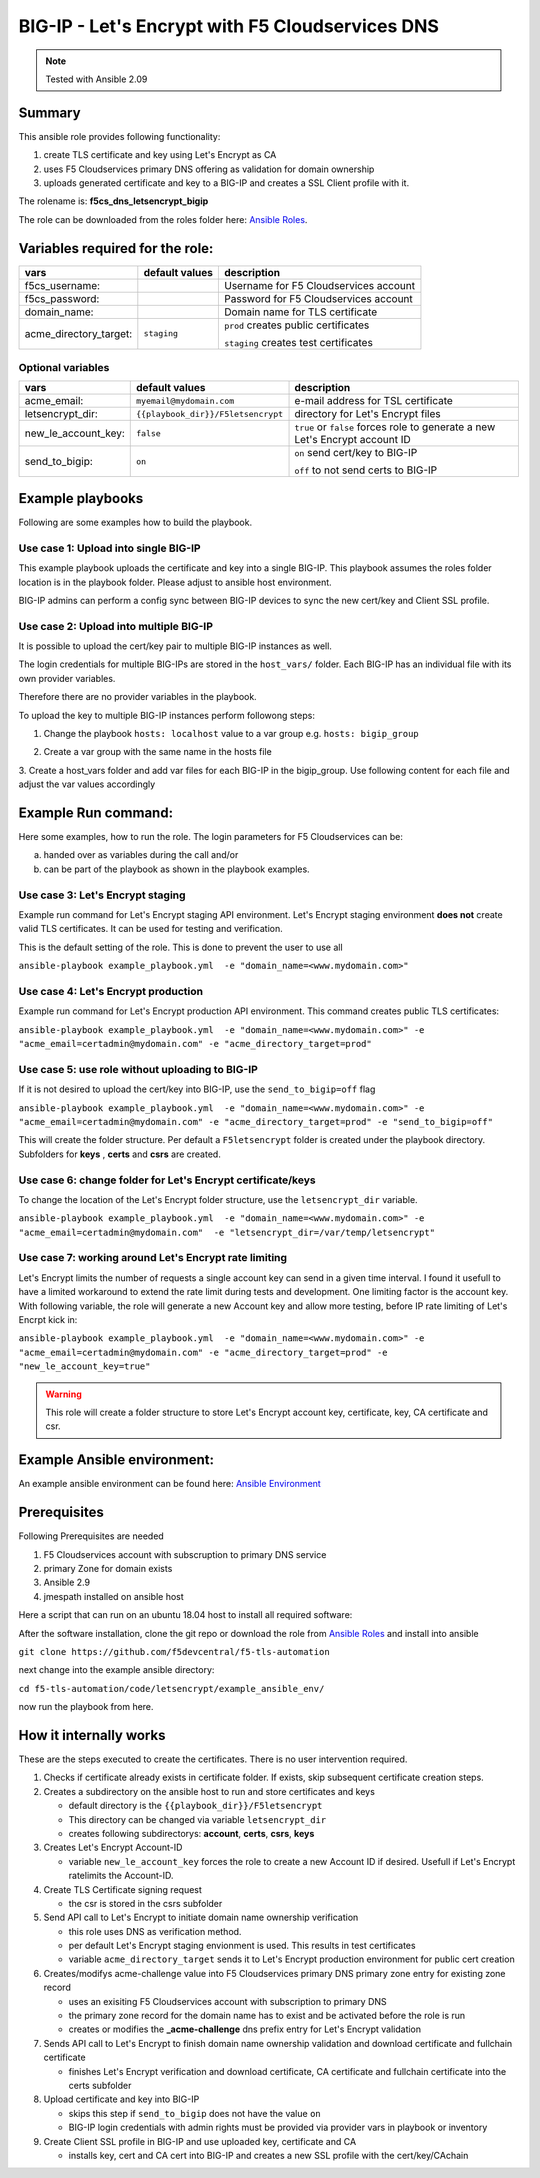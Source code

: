 ================================================
BIG-IP - Let's Encrypt with F5 Cloudservices DNS
================================================

.. note:: Tested with Ansible 2.09

*******
Summary
*******

This ansible role provides following functionality:

1. create TLS certificate and key using Let's Encrypt as CA
2. uses F5 Cloudservices primary DNS offering as validation for domain ownership
3. uploads generated certificate and key to a BIG-IP and creates a SSL Client profile with it.

The rolename is: **f5cs_dns_letsencrypt_bigip**

The role can be downloaded from the roles folder here: `Ansible Roles`_.

********************************
Variables required for the role:
********************************

+------------------------+--------------------+-------------------------------------------+
| vars                   | default values     | description                               |
+========================+====================+===========================================+
| f5cs_username:         |                    | Username for F5 Cloudservices account     |
+------------------------+--------------------+-------------------------------------------+
| f5cs_password:         |                    | Password for F5 Cloudservices account     |
+------------------------+--------------------+-------------------------------------------+
| domain_name:           |                    | Domain name for TLS certificate           |
+------------------------+--------------------+-------------------------------------------+
| acme_directory_target: | ``staging``        | ``prod`` creates public certificates      |
|                        |                    |                                           |
|                        |                    | ``staging`` creates test certificates     |
+------------------------+--------------------+-------------------------------------------+

Optional variables
==================

+------------------------+-----------------------------------+----------------------------------------------+
| vars                   | default values                    | description                                  |
+========================+===================================+==============================================+
| acme_email:            | ``myemail@mydomain.com``          | e-mail address for TSL certificate           |
+------------------------+-----------------------------------+----------------------------------------------+
| letsencrypt_dir:       | ``{{playbook_dir}}/F5letsencrypt``| directory for Let's Encrypt files            |
+------------------------+-----------------------------------+----------------------------------------------+
| new_le_account_key:    | ``false``                         | ``true`` or ``false``                        |
|                        |                                   | forces role to generate a new                |
|                        |                                   | Let's Encrypt account ID                     |
+------------------------+-----------------------------------+----------------------------------------------+
| send_to_bigip:         |  ``on``                           | ``on`` send cert/key to BIG-IP               |
|                        |                                   |                                              |
|                        |                                   | ``off`` to not send certs to BIG-IP          |
+------------------------+-----------------------------------+----------------------------------------------+




*****************
Example playbooks
*****************

Following are some examples how to build the playbook.

Use case 1: Upload into single BIG-IP
=====================================

This example playbook uploads the certificate and key into a single BIG-IP.
This playbook assumes the roles folder location is in the playbook folder.
Please adjust to ansible host environment.

.. literalinclude :: example_playbook.yml
   :language: yaml

BIG-IP admins can perform a config sync between BIG-IP devices to sync the new cert/key and Client SSL profile.

Use case 2: Upload into multiple BIG-IP
=======================================

It is possible to upload the cert/key pair to multiple BIG-IP instances as well.

The login credentials for multiple BIG-IPs are stored in the ``host_vars/`` folder.
Each BIG-IP has an individual file with its own provider variables.

Therefore there are no provider variables in the playbook.

To upload the key to multiple BIG-IP instances perform followong steps:

1. Change the playbook ``hosts: localhost`` value to a var group e.g.  ``hosts: bigip_group``

.. literalinclude :: example_playbook_multiple_bigip.yml
   :language: yaml

2. Create a var group with the same name in the hosts file

.. literalinclude :: hosts_multiple
   :language: yaml`

3. Create a host_vars folder and add var files for each BIG-IP in the bigip_group.
Use following content for each file and adjust the var values accordingly

.. literalinclude :: example_bigip
   :language: yaml`

********************
Example Run command:
********************

Here some examples, how to run the role.
The login parameters for F5 Cloudservices can be:

a. handed over as variables during the call and/or
b. can be part of the playbook as shown in the playbook examples.

Use case 3: Let's Encrypt staging
=================================

Example run command for Let's Encrypt staging API environment.
Let's Encrypt staging environment **does not** create valid TLS certificates. It can be used for testing and verification.

This is the default setting of the role. This is done to prevent the user to use all

``ansible-playbook example_playbook.yml  -e "domain_name=<www.mydomain.com>"``

Use case 4: Let's Encrypt production
====================================

Example run command for Let's Encrypt production API environment. This command creates public TLS certificates:

``ansible-playbook example_playbook.yml  -e "domain_name=<www.mydomain.com>" -e "acme_email=certadmin@mydomain.com" -e "acme_directory_target=prod"``

Use case 5: use role without uploading to BIG-IP
================================================

If it is not desired to upload the cert/key into BIG-IP, use the ``send_to_bigip=off`` flag

``ansible-playbook example_playbook.yml  -e "domain_name=<www.mydomain.com>" -e "acme_email=certadmin@mydomain.com" -e "acme_directory_target=prod" -e "send_to_bigip=off"``

This will create the folder structure. Per default a ``F5letsencrypt`` folder is created under the playbook directory. Subfolders for **keys** , **certs** and **csrs** are created.

Use case 6: change folder for Let's Encrypt certificate/keys
============================================================

To change the location of the Let's Encrypt folder structure, use the ``letsencrypt_dir`` variable.

``ansible-playbook example_playbook.yml  -e "domain_name=<www.mydomain.com>" -e "acme_email=certadmin@mydomain.com"  -e "letsencrypt_dir=/var/temp/letsencrypt"``

Use case 7: working around Let's Encrypt rate limiting
======================================================

Let's Encrypt limits the number of requests a single account key can send in a given time interval. I found it usefull to have a limited workaround to extend the rate limit during tests and development.
One limiting factor is the account key. With following variable, the role will generate a new Account key and allow more testing, before IP rate limiting of Let's Encrpt kick in:

``ansible-playbook example_playbook.yml  -e "domain_name=<www.mydomain.com>" -e "acme_email=certadmin@mydomain.com" -e "acme_directory_target=prod" -e "new_le_account_key=true"``

.. warning:: This role will create a folder structure to store Let's Encrypt account key, certificate, key, CA certificate and csr.

****************************
Example Ansible environment:
****************************

An example ansible environment can be found here: `Ansible Environment`_

*************
Prerequisites
*************

Following Prerequisites are needed

1. F5 Cloudservices account with subscruption to primary DNS service
2. primary Zone for domain exists
3. Ansible 2.9
4. jmespath installed on ansible host

Here a script that can run on an ubuntu 18.04 host to install all required software:

.. literalinclude :: ubuntu_preparation.sh
   :language: bash`

After the software installation, clone the git repo or download the role from `Ansible Roles`_ and install into ansible

``git clone https://github.com/f5devcentral/f5-tls-automation``

next change into the example ansible directory:

``cd f5-tls-automation/code/letsencrypt/example_ansible_env/``

now run the playbook from here.

***********************
How it internally works
***********************

These are the steps executed to create the certificates. There is no user intervention required.

1. Checks if certificate already exists in certificate folder. If exists, skip subsequent certificate creation steps.

2. Creates a subdirectory on the ansible host to run and store certificates and keys

   - default directory is the ``{{playbook_dir}}/F5letsencrypt``
   - This directory can be changed via variable ``letsencrypt_dir``
   - creates following subdirectorys: **account**, **certs**, **csrs**, **keys**

3. Creates Let's Encrypt Account-ID

   - variable ``new_le_account_key`` forces the role to create a new Account ID if desired. Usefull if Let's Encrypt ratelimits the Account-ID.

4. Create TLS Certificate signing request

   - the csr is stored in the csrs subfolder

5. Send API call to Let's Encrypt to initiate domain name ownership verification

   - this role uses DNS as verification method.
   - per default Let's Encrypt staging envionment is used. This results in test certificates
   - variable ``acme_directory_target`` sends it to Let's Encrypt production environment for public cert creation

6. Creates/modifys acme-challenge value into F5 Cloudservices primary DNS primary zone entry for existing zone record

   - uses an exisiting F5 Cloudservices account with subscription to primary DNS
   - the primary zone record for the domain name has to exist and be activated before the role is run
   - creates or modifies the **_acme-challenge** dns prefix entry for Let's Encrypt validation

7. Sends API call to Let's Encrypt to finish domain name ownership validation and download certificate and fullchain certificate

   - finishes Let's Encrypt verification and download certificate, CA certificate and fullchain certificate into the certs subfolder

8. Upload certificate and key into BIG-IP

   - skips this step if ``send_to_bigip`` does not have the value ``on``
   - BIG-IP login credentials with admin rights must be provided via provider vars in playbook or inventory

9. Create Client SSL profile in BIG-IP and use uploaded key, certificate and CA

   - installs key, cert and CA cert into BIG-IP and creates a new SSL profile with the cert/key/CAchain


.. _`Ansible Roles`: https://github.com/f5devcentral/f5-tls-automation/tree/master/code/letsencrypt/roles

.. _`Ansible Environment`: https://github.com/f5devcentral/f5-tls-automation/tree/master/code/letsencrypt/example_ansible_env
